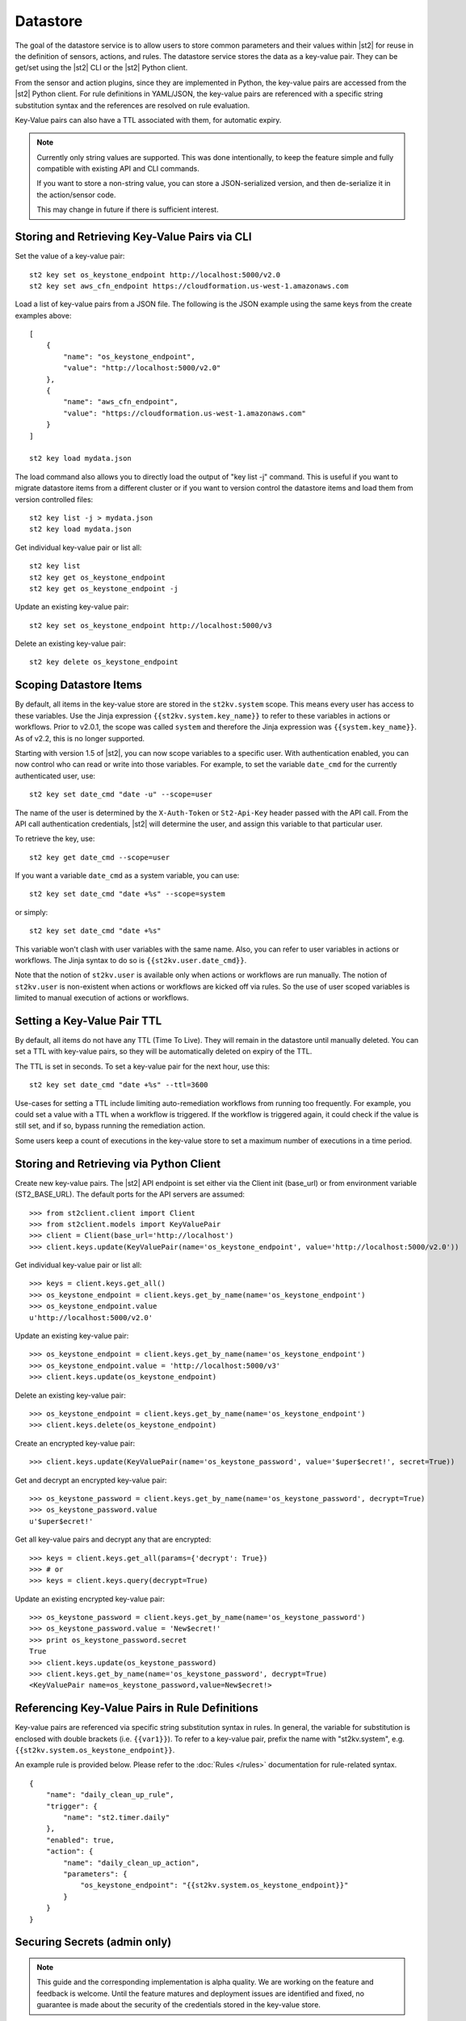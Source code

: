 Datastore
===============================

The goal of the datastore service is to allow users to store common
parameters and their values within |st2| for reuse in the definition
of sensors, actions, and rules. The datastore service stores the data as
a key-value pair. They can be get/set using the |st2| CLI or the |st2|
Python client. 

From the sensor and action plugins, since they are implemented in Python,
the key-value pairs are accessed from the |st2| Python client. For rule
definitions in YAML/JSON, the key-value pairs are referenced with a
specific string substitution syntax and the references are resolved on
rule evaluation.

Key-Value pairs can also have a TTL associated with them, for automatic
expiry. 

.. note::

   Currently only string values are supported. This was done intentionally,
   to keep the feature simple and fully compatible with existing API and CLI
   commands.

   If you want to store a non-string value, you can store a JSON-serialized
   version, and then de-serialize it in the action/sensor code.

   This may change in future if there is sufficient interest.

Storing and Retrieving Key-Value Pairs via CLI
----------------------------------------------

Set the value of a key-value pair:

::

    st2 key set os_keystone_endpoint http://localhost:5000/v2.0
    st2 key set aws_cfn_endpoint https://cloudformation.us-west-1.amazonaws.com

Load a list of key-value pairs from a JSON file. The following is the
JSON example using the same keys from the create examples above:

::

    [
        {
            "name": "os_keystone_endpoint",
            "value": "http://localhost:5000/v2.0"
        },
        {
            "name": "aws_cfn_endpoint",
            "value": "https://cloudformation.us-west-1.amazonaws.com"
        }
    ]

    st2 key load mydata.json

The load command also allows you to directly load the output of "key list -j"
command. This is useful if you want to migrate datastore items from a different
cluster or if you want to version control the datastore items and load them from
version controlled files:

::

    st2 key list -j > mydata.json
    st2 key load mydata.json

Get individual key-value pair or list all:

::

    st2 key list
    st2 key get os_keystone_endpoint
    st2 key get os_keystone_endpoint -j

Update an existing key-value pair:

::

    st2 key set os_keystone_endpoint http://localhost:5000/v3

Delete an existing key-value pair:

::

    st2 key delete os_keystone_endpoint

.. _datastore-scopes-in-key-value-store:

Scoping Datastore Items
-----------------------

By default, all items in the key-value store are stored in the ``st2kv.system`` scope.
This means every user has access to these variables. Use the Jinja expression
``{{st2kv.system.key_name}}`` to refer to these variables in actions or workflows.
Prior to v2.0.1, the scope was called ``system`` and therefore the Jinja expression
was ``{{system.key_name}}``. As of v2.2, this is no longer supported.

Starting with version 1.5 of |st2|, you can now scope variables to a specific
user. With authentication enabled, you can now control who can read or write into those
variables. For example, to set the variable ``date_cmd`` for the currently authenticated
user, use:

::

    st2 key set date_cmd "date -u" --scope=user

The name of the user is determined by the ``X-Auth-Token`` or ``St2-Api-Key``
header passed with the API call. From the API call authentication credentials,
|st2| will determine the user, and assign this variable to that particular user.

To retrieve the key, use:

::

    st2 key get date_cmd --scope=user

If you want a variable ``date_cmd`` as a system variable, you can use:

::

    st2 key set date_cmd "date +%s" --scope=system

or simply:

::

    st2 key set date_cmd "date +%s"

This variable won't clash with user variables with the same name. Also, you can refer
to user variables in actions or workflows. The Jinja syntax to do so is
``{{st2kv.user.date_cmd}}``. 

Note that the notion of ``st2kv.user`` is available only when actions or workflows are run
manually. The notion of ``st2kv.user`` is non-existent when actions or workflows are kicked
off via rules. So the use of user scoped variables is limited to manual execution of actions
or workflows.

.. _datastore-ttl:

Setting a Key-Value Pair TTL
----------------------------

By default, all items do not have any TTL (Time To Live). They will remain in the
datastore until manually deleted. You can set a TTL with key-value pairs, so they will
be automatically deleted on expiry of the TTL.

The TTL is set in seconds. To set a key-value pair for the next hour, use this:

::

    st2 key set date_cmd "date +%s" --ttl=3600

Use-cases for setting a TTL include limiting auto-remediation workflows from running
too frequently. For example, you could set a value with a TTL when a workflow is
triggered. If the workflow is triggered again, it could check if the value is still
set, and if so, bypass running the remediation action.

Some users keep a count of executions in the key-value store to set a maximum number
of executions in a time period. 

Storing and Retrieving via Python Client
----------------------------------------

Create new key-value pairs. The |st2| API endpoint is set either via
the Client init (base\_url) or from environment variable
(ST2\_BASE\_URL). The default ports for the API servers are assumed:

::

    >>> from st2client.client import Client
    >>> from st2client.models import KeyValuePair
    >>> client = Client(base_url='http://localhost')
    >>> client.keys.update(KeyValuePair(name='os_keystone_endpoint', value='http://localhost:5000/v2.0'))

Get individual key-value pair or list all:

::

    >>> keys = client.keys.get_all()
    >>> os_keystone_endpoint = client.keys.get_by_name(name='os_keystone_endpoint')
    >>> os_keystone_endpoint.value
    u'http://localhost:5000/v2.0'

Update an existing key-value pair:

::

    >>> os_keystone_endpoint = client.keys.get_by_name(name='os_keystone_endpoint')
    >>> os_keystone_endpoint.value = 'http://localhost:5000/v3'
    >>> client.keys.update(os_keystone_endpoint)

Delete an existing key-value pair:

::

    >>> os_keystone_endpoint = client.keys.get_by_name(name='os_keystone_endpoint')
    >>> client.keys.delete(os_keystone_endpoint)


Create an encrypted key-value pair:

::

    >>> client.keys.update(KeyValuePair(name='os_keystone_password', value='$uper$ecret!', secret=True))

Get and decrypt an encrypted key-value pair:

::

    >>> os_keystone_password = client.keys.get_by_name(name='os_keystone_password', decrypt=True)
    >>> os_keystone_password.value
    u'$uper$ecret!'


Get all key-value pairs and decrypt any that are encrypted:

::

    >>> keys = client.keys.get_all(params={'decrypt': True})
    >>> # or
    >>> keys = client.keys.query(decrypt=True)

Update an existing encrypted key-value pair:

::

    >>> os_keystone_password = client.keys.get_by_name(name='os_keystone_password')
    >>> os_keystone_password.value = 'New$ecret!'
    >>> print os_keystone_password.secret
    True
    >>> client.keys.update(os_keystone_password)
    >>> client.keys.get_by_name(name='os_keystone_password', decrypt=True)
    <KeyValuePair name=os_keystone_password,value=New$ecret!>

    
Referencing Key-Value Pairs in Rule Definitions
-----------------------------------------------

Key-value pairs are referenced via specific string substitution syntax in rules. In general, the
variable for substitution is enclosed with double brackets (i.e. ``{{var1}}``). To refer to
a key-value pair, prefix the name with "st2kv.system", e.g. ``{{st2kv.system.os_keystone_endpoint}}``.

An example rule is provided below. Please refer to the :doc:`Rules </rules>` documentation for rule-related
syntax.

::

    {
        "name": "daily_clean_up_rule",
        "trigger": {
            "name": "st2.timer.daily"
        },
        "enabled": true,
        "action": {
            "name": "daily_clean_up_action",
            "parameters": {
                "os_keystone_endpoint": "{{st2kv.system.os_keystone_endpoint}}"
            }
        }
    }

.. _admin-setup-for-encrypted-datastore:

Securing Secrets (admin only)
-----------------------------

.. note::

    This guide and the corresponding implementation is alpha quality. We are working on the feature
    and feedback is welcome. Until the feature matures and deployment issues are identified and fixed,
    no guarantee is made about the security of the credentials stored in the key-value store.

The key-value store now allows users to store encrypted values (secrets). Symmetric encryption using
AES 256 is used to encrypt secrets. The |st2| administrator is responsible for generating the
symmetric key used for encryption / decryption. Note that the |st2| operator and administrator
(or anyone else who has access to the key) can decrypt the encrypted values.

To generate a symmetric crypto key, please run:

.. code-block:: bash

    sudo mkdir -p /etc/st2/keys/
    sudo st2-generate-symmetric-crypto-key --key-path /etc/st2/keys/datastore_key.json

We recommend that the key is placed in a private location such as ``/etc/st2/keys/`` and permissions
are appropriately modified so that only the |st2| API process owner (usually ``st2``) can read and
admin can read/write to that file.

To make sure only ``st2`` and root can access the file on the box, run:

.. code-block:: bash

    sudo usermod -a -G st2 st2                              # Add user ``st2`` to ``st2`` group
    sudo mkdir -p /etc/st2/keys/
    sudo chown -R st2:st2 /etc/st2/keys/                    # Give user and group ``st2`` ownership for key
    sudo chmod o-r /etc/st2/keys/                           # Revoke read access for others
    sudo chmod o-r /etc/st2/keys/datastore_key.json         # Revoke read access for others

Once the key is generated, |st2| needs to be made aware of the key. To do this, edit the st2
configuration file (usually ``/etc/st2/st2.conf``) and add the following lines:

::

    [keyvalue]
    encryption_key_path = /etc/st2/keys/datastore_key.json

Once the config file changes are made, restart |st2|:

::

  sudo st2ctl restart

Validate you are able to set an encrypted key-value in the datastore:

::

  st2 key set test_key test_value --encrypt

If you see errors like ``"MESSAGE: Crypto key not found"``, something has gone wrong
with setting up the keys.

.. _datastore-storing-secrets-in-key-value-store:

Storing Secrets
---------------

Please note that if an admin has not setup an encryption key, you will not be allowed to save
secrets in the key-value store. Contact your |st2| admin to setup encryption keys as per the section
above.

To save a secret in the key-value store:

.. code-block:: bash

    st2 key set api_token SECRET_TOKEN --encrypt

By default, getting a key tagged as secret (via --encrypt) will always return encrypted values only.
To get plain text, please run with command --decrypt flag:

.. code-block:: bash

    st2 key get api_token --decrypt

.. note::

    Keep in mind that ``--decrypt`` flag can either be used by an administrator (administrator is
    able to decrypt every value) and by the user who set that value in case of the user-scoped
    datastore items (i.e. if ``--scope=user`` flag was passed when originally setting the value).

If you are using system scoped variables (``st2kv.system``) to store secrets, you can decrypt them
and use as parameter values in rules or actions. This is supported via Jinja filter ``decrypt_kv``
(read more about :ref:`Jinja filters<applying-filters-with-jinja>`). For example,
to pass a decrypted password as a parameter, simply do

.. code-block:: YAML

    aws_key: "{{st2kv.system.aws_key | decrypt_kv}}"

Decrypting user scoped variables is currently unsupported.

Security notes
--------------

We wish to discuss security details and be transparent about the implementation and limitations
of the security practices to attract more eyes to it and therefore build better quality into
security implementations. For the key-value store, we have settled on AES256 symmetric encryption
for simplicity. We use Python library keyczar for doing this.

We have made a trade-off that the |st2| admin is allowed to decrypt the secrets in the key-value
store. This made our implementation simpler. We are looking into how to let users pass their own
keys for encryption every time they want to consume a secret from key-value store. This requires
more UX thought and also moves the responsibility of storing keys to the users. Your ideas are
welcome here.

Please note that the global encryption key means that users with direct access to the database
will only encrypted secrets in the database. Still, the onus is on the |st2| admin to restrict
access to database via network daemons only and not allow physical access to the box (or run
databases on different boxes as st2). Note that several layers of security need to be in place,
beyond the scope of this document. While we can help people with deployment questions on the
StackStorm Slack community, please follow your own best security practices guide.
